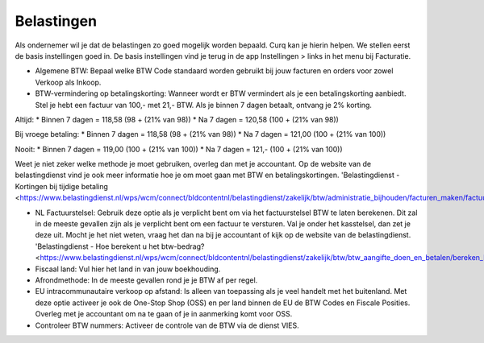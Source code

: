 Belastingen
===========

Als ondernemer wil je dat de belastingen zo goed mogelijk worden bepaald. Curq kan je hierin helpen. We stellen eerst de basis instellingen goed in. De basis instellingen vind je terug in de app Instellingen > links in het menu bij Facturatie.

.. image:: Accounting-Media/taxes_001.png

- Algemene BTW: Bepaal welke BTW Code standaard worden gebruikt bij jouw facturen en orders voor zowel Verkoop als Inkoop.
- BTW-vermindering op betalingskorting: Wanneer wordt er BTW vermindert als je een betalingskorting aanbiedt. Stel je hebt een factuur van 100,- met 21,- BTW. Als je binnen 7 dagen betaalt, ontvang je 2% korting.

Altijd:
* Binnen 7 dagen = 118,58 (98 + (21% van 98))
* Na 7 dagen = 120,58 (100 + (21% van 98))

Bij vroege betaling:
* Binnen 7 dagen = 118,58 (98 + (21% van 98))
* Na 7 dagen = 121,00 (100 + (21% van 100))

Nooit:
* Binnen 7 dagen = 119,00 (100 + (21% van 100))
* Na 7 dagen = 121,- (100 + (21% van 100))

Weet je niet zeker welke methode je moet gebruiken, overleg dan met je accountant. Op de website van de belastingdienst vind je ook meer informatie hoe je om moet gaan met BTW en betalingskortingen.
'Belastingdienst - Kortingen bij tijdige betaling <https://www.belastingdienst.nl/wps/wcm/connect/bldcontentnl/belastingdienst/zakelijk/btw/administratie_bijhouden/facturen_maken/factuureisen/aangepaste_regels_facturen/u_geeft_korting_voor_tijdige_betalingen>'_

- NL Factuurstelsel: Gebruik deze optie als je verplicht bent om via het factuurstelsel BTW te laten berekenen. Dit zal in de meeste gevallen zijn als je verplicht bent om een factuur te versturen. Val je onder het kasstelsel, dan zet je deze uit. Mocht je het niet weten, vraag het dan na bij je accountant of kijk op de website van de belastingdienst. 'Belastingdienst - Hoe berekent u het btw-bedrag? <https://www.belastingdienst.nl/wps/wcm/connect/bldcontentnl/belastingdienst/zakelijk/btw/btw_aangifte_doen_en_betalen/bereken_het_bedrag/hoe_berekent_u_het_btw_bedrag/>'_

- Fiscaal land: Vul hier het land in van jouw boekhouding.
- Afrondmethode: In de meeste gevallen rond je je BTW af per regel.
- EU intracommunautaire verkoop op afstand: Is alleen van toepassing als je veel handelt met het buitenland. Met deze optie activeer je ook de One-Stop Shop (OSS) en per land binnen de EU de BTW Codes en Fiscale Posities. Overleg met je accountant om na te gaan of je in aanmerking komt voor OSS.
- Controleer BTW nummers: Activeer de controle van de BTW via de dienst VIES.